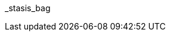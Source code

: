 // attribute data for a  pre-rolled toy

:image_file: toy_biorepair_stasis_bag.png
:image_folder: pre_rolls
:image_description: A anthro shaped bag.
:image_artist: Dolly aimage prompt HM
:image_date: 2024
:image_size: 1

:toy_description: a bag that would fit an anthro
:toy_description_prefix: This toy looks like

:toy_name: Stasis Bag
:toy_department: biorepair
:toy_wate:  0.3 kg
:toy_exps: 200
:toy_value: 1500
:tech_level: 10
:toy_info: prevents organic rot; single use
:hardware_xref: biorepair.adoc#_stasis_bag
:toy_xref: toy_biorepair_.adoc#
_stasis_bag